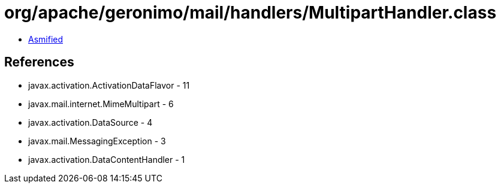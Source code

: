 = org/apache/geronimo/mail/handlers/MultipartHandler.class

 - link:MultipartHandler-asmified.java[Asmified]

== References

 - javax.activation.ActivationDataFlavor - 11
 - javax.mail.internet.MimeMultipart - 6
 - javax.activation.DataSource - 4
 - javax.mail.MessagingException - 3
 - javax.activation.DataContentHandler - 1
